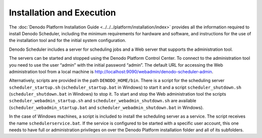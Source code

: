 ==========================
Installation and Execution
==========================

The :doc:`Denodo Platform Installation Guide <../../../platform/installation/index>`
provides all the
information required to install Denodo Scheduler, including the minimum
requirements for hardware and software, and instructions for the use of
the installation tool and for the initial system configuration.

 

Denodo Scheduler includes a server for scheduling jobs and a Web server
that supports the administration tool.

 

The servers can be started and stopped using the Denodo Platform Control
Center. To
connect to the administration tool you need to use the user “admin” with
the initial password “admin”. The default URL for accessing the Web
administration tool from a local machine is
http://localhost:9090/webadmin/denodo-scheduler-admin.

 

Alternatively, scripts are provided in the path ``DENODO_HOME/bin``.
There is a script for the scheduling server ``scheduler_startup.sh``
(``scheduler_startup.bat`` in Windows) to
start it and a script ``scheduler_shutdown.sh``
(``scheduler_shutdown.bat`` in Windows)
to stop it. To start and stop the Web administration tool the scripts
``scheduler_webadmin_startup.sh`` and ``scheduler_webadmin_shutdown.sh``
are available (``scheduler_webadmin_startup.bat`` and
``scheduler_webadmin_shutdown.bat`` in Windows).

 

In the case of Windows machines, a script is included to install the
scheduling server as a service. The script receives the name
``schedulerservice.bat``. If the service is configured to be started
with a specific user account, this one needs to have full or
administration privileges on over the Denodo Platform installation
folder and all of its subfolders.
